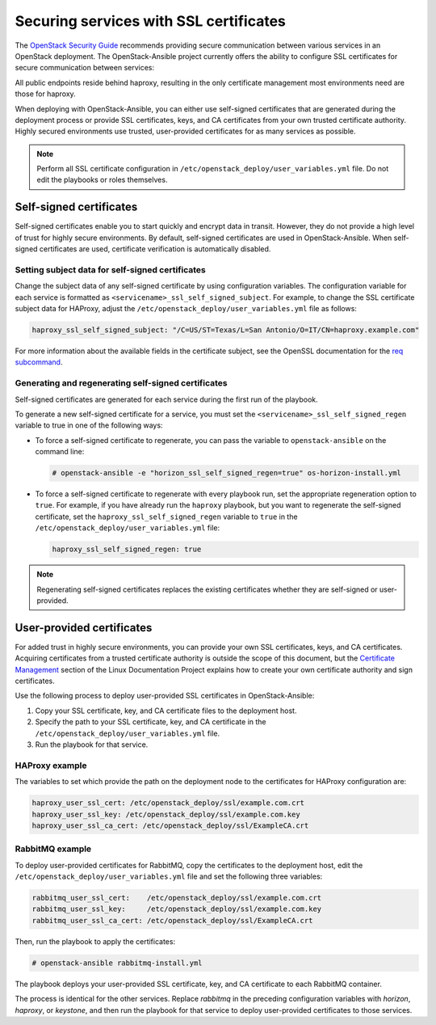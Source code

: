 Securing services with SSL certificates
=======================================

The `OpenStack Security Guide`_ recommends providing secure communication
between various services in an OpenStack deployment. The OpenStack-Ansible
project currently offers the ability to configure SSL certificates for secure
communication between services:

.. _OpenStack Security Guide: http://docs.openstack.org/security-guide/secure-communication.html

All public endpoints reside behind haproxy, resulting in the only certificate
management most environments need are those for haproxy.

When deploying with OpenStack-Ansible, you can either use self-signed
certificates that are generated during the deployment process or provide
SSL certificates, keys, and CA certificates from your own trusted
certificate authority. Highly secured environments use trusted,
user-provided certificates for as many services as possible.

.. note::

   Perform all SSL certificate configuration in
   ``/etc/openstack_deploy/user_variables.yml`` file. Do not edit the playbooks
   or roles themselves.

Self-signed certificates
~~~~~~~~~~~~~~~~~~~~~~~~

Self-signed certificates enable you to start quickly and encrypt data in
transit. However, they do not provide a high level of trust for highly
secure environments. By default, self-signed certificates are used in
OpenStack-Ansible. When self-signed certificates are used, certificate
verification is automatically disabled.

Setting subject data for self-signed certificates
-------------------------------------------------

Change the subject data of any self-signed certificate by using
configuration variables. The configuration variable for each service
is formatted as ``<servicename>_ssl_self_signed_subject``. For example, to
change the SSL certificate subject data for HAProxy, adjust the
``/etc/openstack_deploy/user_variables.yml`` file as follows:

.. code-block:: yaml

    haproxy_ssl_self_signed_subject: "/C=US/ST=Texas/L=San Antonio/O=IT/CN=haproxy.example.com"


For more information about the available fields in the certificate subject,
see the OpenSSL documentation for the `req subcommand`_.

.. _req subcommand: https://www.openssl.org/docs/manmaster/apps/req.html

Generating and regenerating self-signed certificates
----------------------------------------------------

Self-signed certificates are generated for each service during the first
run of the playbook.

To generate a new self-signed certificate for a service, you must set
the ``<servicename>_ssl_self_signed_regen`` variable to true in one of the
following ways:

* To force a self-signed certificate to regenerate, you can pass the variable
  to ``openstack-ansible`` on the command line:

  .. code-block:: shell-session

     # openstack-ansible -e "horizon_ssl_self_signed_regen=true" os-horizon-install.yml

* To force a self-signed certificate to regenerate with every playbook run,
  set the appropriate regeneration option to ``true``.  For example, if
  you have already run the ``haproxy`` playbook, but you want to regenerate
  the self-signed certificate, set the ``haproxy_ssl_self_signed_regen``
  variable to ``true`` in the ``/etc/openstack_deploy/user_variables.yml``
  file:

  .. code-block:: yaml

     haproxy_ssl_self_signed_regen: true

.. note::

   Regenerating self-signed certificates replaces the existing
   certificates whether they are self-signed or user-provided.


User-provided certificates
~~~~~~~~~~~~~~~~~~~~~~~~~~

For added trust in highly secure environments, you can provide your own SSL
certificates, keys, and CA certificates. Acquiring certificates from a
trusted certificate authority is outside the scope of this document, but the
`Certificate Management`_  section of the Linux Documentation Project explains
how to create your own certificate authority and sign certificates.

.. _Certificate Management: http://www.tldp.org/HOWTO/SSL-Certificates-HOWTO/c118.html

Use the following process to deploy user-provided SSL certificates in
OpenStack-Ansible:

#. Copy your SSL certificate, key, and CA certificate files to the deployment
   host.
#. Specify the path to your SSL certificate, key, and CA certificate in
   the ``/etc/openstack_deploy/user_variables.yml`` file.
#. Run the playbook for that service.

HAProxy example
---------------

The variables to set which provide the path on the deployment
node to the certificates for HAProxy configuration are:

.. code-block:: yaml

   haproxy_user_ssl_cert: /etc/openstack_deploy/ssl/example.com.crt
   haproxy_user_ssl_key: /etc/openstack_deploy/ssl/example.com.key
   haproxy_user_ssl_ca_cert: /etc/openstack_deploy/ssl/ExampleCA.crt

RabbitMQ example
----------------

To deploy user-provided certificates for RabbitMQ,
copy the certificates to the deployment host, edit
the ``/etc/openstack_deploy/user_variables.yml`` file and set the following
three variables:

.. code-block:: yaml

    rabbitmq_user_ssl_cert:    /etc/openstack_deploy/ssl/example.com.crt
    rabbitmq_user_ssl_key:     /etc/openstack_deploy/ssl/example.com.key
    rabbitmq_user_ssl_ca_cert: /etc/openstack_deploy/ssl/ExampleCA.crt

Then, run the playbook to apply the certificates:

.. code-block:: shell-session

    # openstack-ansible rabbitmq-install.yml

The playbook deploys your user-provided SSL certificate, key, and CA
certificate to each RabbitMQ container.

The process is identical for the other services. Replace `rabbitmq` in
the preceding configuration variables with `horizon`, `haproxy`, or `keystone`,
and then run the playbook for that service to deploy user-provided certificates
to those services.
